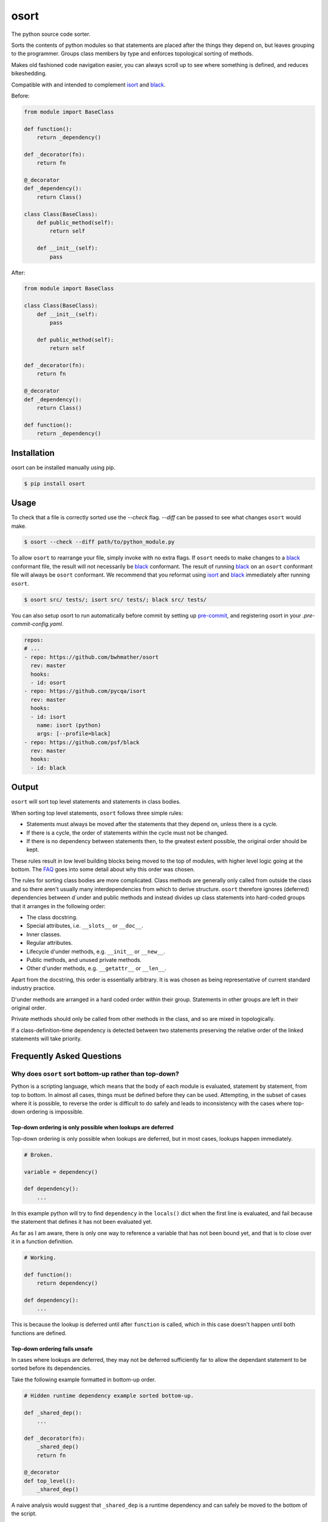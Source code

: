 *****
osort
*****

|build-status| |coverage|

.. |build-status| image:: https://github.com/bwhmather/osort/actions/workflows/ci.yaml/badge.svg?branch=master
    :target: https://github.com/bwhmather/osort/actions/workflows/ci.yaml
    :alt: Build Status

.. |coverage| image:: https://coveralls.io/repos/github/bwhmather/osort/badge.svg?branch=master
    :target: https://coveralls.io/github/bwhmather/osort?branch=master
    :alt: Cocerage


.. begin-docs

The python source code sorter.

Sorts the contents of python modules so that statements are placed after the things they depend on, but leaves grouping to the programmer.
Groups class members by type and enforces topological sorting of methods.

Makes old fashioned code navigation easier, you can always scroll up to see where something is defined, and reduces bikeshedding.

Compatible with and intended to complement `isort <https://pycqa.github.io/isort/>`_ and `black <https://black.readthedocs.io/en/stable/>`_.


Before:

.. code:: python

    from module import BaseClass

    def function():
        return _dependency()

    def _decorator(fn):
        return fn

    @_decorator
    def _dependency():
        return Class()

    class Class(BaseClass):
        def public_method(self):
            return self

        def __init__(self):
            pass

After:

.. code:: python

    from module import BaseClass

    class Class(BaseClass):
        def __init__(self):
            pass

        def public_method(self):
            return self

    def _decorator(fn):
        return fn

    @_decorator
    def _dependency():
        return Class()

    def function():
        return _dependency()


Installation
============
.. begin-installation

osort can be installed manually using pip.

.. code:: bash

    $ pip install osort

.. end-installation


Usage
=====
.. begin-usage

To check that a file is correctly sorted use the `--check` flag.
`--diff` can be passed to see what changes ``osort`` would make.

.. code:: bash

    $ osort --check --diff path/to/python_module.py


To allow ``osort`` to rearrange your file, simply invoke with no extra flags.
If ``osort`` needs to make changes to a `black <https://black.readthedocs.io/en/stable/>`_ conformant file, the result will not necessarily be `black <https://black.readthedocs.io/en/stable/>`_ conformant.
The result of running `black <https://black.readthedocs.io/en/stable/>`_ on an ``osort`` conformant file will always be ``osort`` conformant.
We recommend that you reformat using `isort <https://pycqa.github.io/isort/>`_ and `black <https://black.readthedocs.io/en/stable/>`_ immediately after running ``osort``.

.. code:: bash

    $ osort src/ tests/; isort src/ tests/; black src/ tests/

You can also setup osort to run automatically before commit by setting up `pre-commit <https://pre-commit.com/index.html>`_,
and registering osort in your `.pre-commit-config.yaml`.

.. code:: yaml

  repos:
  # ...
  - repo: https://github.com/bwhmather/osort
    rev: master
    hooks:
    - id: osort
  - repo: https://github.com/pycqa/isort
    rev: master
    hooks:
    - id: isort
      name: isort (python)
      args: [--profile=black]
  - repo: https://github.com/psf/black
    rev: master
    hooks:
    - id: black

.. end-usage


Output
======
.. begin-output

``osort`` will sort top level statements and statements in class bodies.

When sorting top level statements, ``osort`` follows three simple rules:

- Statements must always be moved after the statements that they depend on, unless there is a cycle.
- If there is a cycle, the order of statements within the cycle must not be changed.
- If there is no dependency between statements then, to the greatest extent possible, the original order should be kept.

These rules result in low level building blocks being moved to the top of modules, with higher level logic going at the bottom.
The `FAQ <#why-does-osort-sort-bottom-up-rather-than-top-down>`_ goes into some detail about why this order was chosen.

The rules for sorting class bodies are more complicated.
Class methods are generally only called from outside the class and so there aren't usually many interdependencies from which to derive structure.
``osort`` therefore ignores (deferred) dependencies between d`under and public methods and instead divides up class statements into hard-coded groups that it arranges in the following order:

- The class docstring.
- Special attributes, i.e. ``__slots__`` or ``__doc__``.
- Inner classes.
- Regular attributes.
- Lifecycle d'under methods, e.g. ``__init__`` or ``__new__``.
- Public methods, and unused private methods.
- Other d'under methods, e.g. ``__getattr__`` or ``__len__``.

Apart from the docstring, this order is essentially arbitrary.
It is was chosen as being representative of current standard industry practice.

D'under methods are arranged in a hard coded order within their group.
Statements in other groups are left in their original order.

Private methods should only be called from other methods in the class, and so are mixed in topologically.

If a class-definition-time dependency is detected between two statements preserving the relative order of the linked statements will take priority.

.. end-output


Frequently Asked Questions
==========================
.. begin-faq

Why does ``osort`` sort bottom-up rather than top-down?
-------------------------------------------------------

Python is a scripting language, which means that the body of each module is evaluated, statement by statement, from top to bottom.
In almost all cases, things must be defined before they can be used.
Attempting, in the subset of cases where it is possible, to reverse the order is difficult to do safely and leads to inconsistency with the cases where top-down ordering is impossible.


Top-down ordering is only possible when lookups are deferred
^^^^^^^^^^^^^^^^^^^^^^^^^^^^^^^^^^^^^^^^^^^^^^^^^^^^^^^^^^^^

Top-down ordering is only possible when lookups are deferred, but in most cases, lookups happen immediately.

.. code:: python

    # Broken.

    variable = dependency()

    def dependency():
        ...

In this example python will try to find ``dependency`` in the ``locals()`` dict when the first line is evaluated, and fail because the statement that defines it has not been evaluated yet.

As far as I am aware, there is only one way to reference a variable that has not been bound yet, and that is to close over it in a function definition.

.. code:: python

    # Working.

    def function():
        return dependency()

    def dependency():
        ...

This is because the lookup is deferred until after ``function`` is called, which in this case doesn't happen until both functions are defined.


Top-down ordering fails unsafe
^^^^^^^^^^^^^^^^^^^^^^^^^^^^^^

In cases where lookups are deferred, they may not be deferred sufficiently far to allow the dependant statement to be sorted before its dependencies.

Take the following example formatted in bottom-up order.

.. code:: python

    # Hidden runtime dependency example sorted bottom-up.

    def _shared_dep():
        ...

    def _decorator(fn):
        _shared_dep()
        return fn

    @_decorator
    def top_level():
        _shared_dep()

A naive analysis would suggest that ``_shared_dep`` is a runtime dependency and can safely be moved to the bottom of the script.

.. code:: python

    # Hidden runtime dependency example sorted top-down using naive analysis.

    def _decorator(fn):
        _shared_dep()
        return fn

    @_decorator
    def top_level():
        _shared_dep()

    def _shared_dep():
        ...

This will result in a ``NameError`` as ``_shared_dep`` will not have been bound when ``_decorator`` is invoked.

More powerful static analysls can mitigate this problem, but any missed hard references are likely to result in the program being broken.
Bottom-up sorting can only force broken reorderings when static analysis misses a reference that results in a cycle.


Top-down ordering needs special cases for constants and imports
^^^^^^^^^^^^^^^^^^^^^^^^^^^^^^^^^^^^^^^^^^^^^^^^^^^^^^^^^^^^^^^

Even the most die hard proponent of top down ordering would not argue that ``import`` statements should be moved to the bottom of the file.

Take the following example:

.. code:: python

    from module import first_dep

    def second_dep():
        ...

    @decorator
    def function():
        first_dep()
        second_dep()

A strict top-down sort would see it reordered with the ``first_dep`` import at the bottom of the file.

.. code:: python

    from other_module import decorator

    @decorator
    def function():
        first_dep()
        second_dep()

    def second_dep():
        ...

    from module import first_dep


Top-down ordering makes code navigation difficult
^^^^^^^^^^^^^^^^^^^^^^^^^^^^^^^^^^^^^^^^^^^^^^^^^
With bottom-up ordering, navigation is easy.
If you want to find where a variable is defined you scroll up.
If you want to find where a variable is used you scroll down.
These rules are reliable, and straightforward for programmers to learn and apply.

With top-down order, navigation is more tricky.
If you want to find where a variable is defined you scroll down, unless the variable is a constant or an import, or the variable is referenced here at import time, or the variable is referenced somewhere else at import time, or any of the many other special cases.
If you want to find where a variable is used, you basically have to scan the whole file.

Every special case added to the sorting tool is a special case that programmers need to learn if they are to navigate quickly, and top-down ordering requires a lot of special cases.


Why doesn't osort allow me to configure X?
------------------------------------------

``osort`` aims to bring about ecosystem wide consistency in how python source files are organised.
If this can be achieved then it will help all programmers familiar with its conventions to navigate unfamiliar codebases, and it will reduce arguments between programmers who prefer different conventions.
This only works if those conventions can't be changed.


Why was osort created?
----------------------

``osort`` exists because its author was too lazy to implement jump-to-definition in his text editor, and decided that it would be easier to just reformat all of the world's python code to make it possible to navigate by scrolling.

.. end-faq


Links
=====

- Source code: https://github.com/bwhmather/osort
- Issue tracker: https://github.com/bwhmather/osort/issues
- PyPI: https://pypi.python.org/pypi/osort


License
=======

The project is made available under the terms of the MIT license.  See `LICENSE <./LICENSE>`_ for details.

.. end-docs
